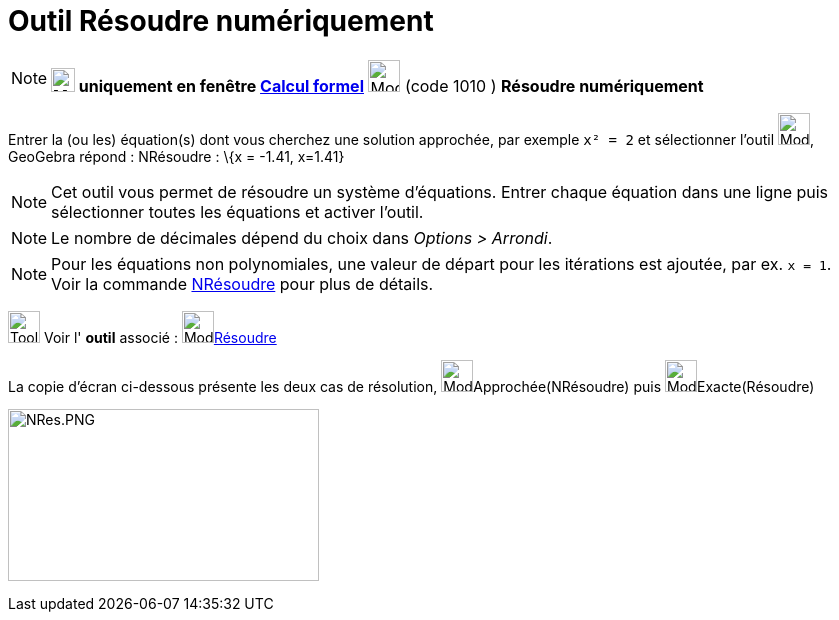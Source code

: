 = Outil Résoudre numériquement
:page-en: tools/Solve_Numerically
ifdef::env-github[:imagesdir: /fr/modules/ROOT/assets/images]

[NOTE]
====

*image:24px-Menu_view_cas.svg.png[Menu view cas.svg,width=24,height=24] uniquement en fenêtre
xref:/Calcul_formel.adoc[Calcul formel]* image:32px-Mode_nsolve.svg.png[Mode nsolve.svg,width=32,height=32] (code 1010 )
*Résoudre numériquement*

====

Entrer la (ou les) équation(s) dont vous cherchez une solution approchée, par exemple `++x² = 2++` et sélectionner
l'outil image:32px-Mode_nsolve.svg.png[Mode nsolve.svg,width=32,height=32], GeoGebra répond : NRésoudre : \{x = -1.41,
x=1.41}

[NOTE]
====

Cet outil vous permet de résoudre un système d'équations. Entrer chaque équation dans une ligne puis
sélectionner toutes les équations et activer l'outil.

====

[NOTE]
====

Le nombre de décimales dépend du choix dans _Options > Arrondi_.

====

[NOTE]
====

Pour les équations non polynomiales, une valeur de départ pour les itérations est ajoutée, par ex. `++x = 1++`.
Voir la commande xref:/commands/NRésoudre.adoc[NRésoudre] pour plus de détails.

====

image:Tool_tool.png[Tool tool.png,width=32,height=32] Voir l' *outil* associé : image:32px-Mode_solve.svg.png[Mode
solve.svg,width=32,height=32]xref:/tools/Résoudre.adoc[Résoudre]

La copie d'écran ci-dessous présente les deux cas de résolution, image:32px-Mode_nsolve.svg.png[Mode
nsolve.svg,width=32,height=32]Approchée(NRésoudre) puis image:32px-Mode_solve.svg.png[Mode
solve.svg,width=32,height=32]Exacte(Résoudre)

image:NRes.PNG[NRes.PNG,width=311,height=172]
